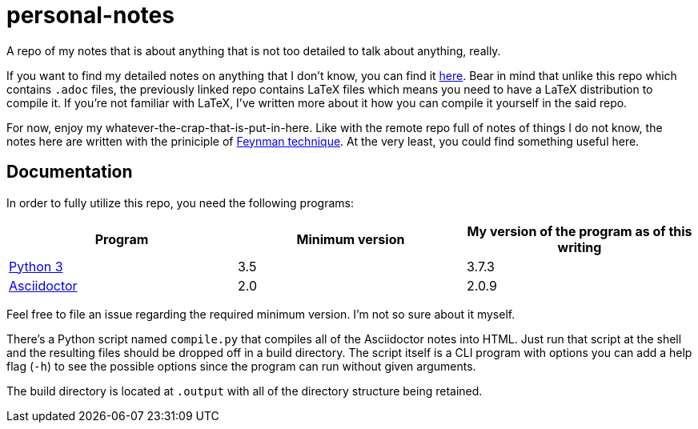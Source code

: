 = personal-notes

A repo of my notes that is about anything that is not too detailed 
to talk about anything, really.

If you want to find my detailed notes on anything that I don't know, you can find it 
https://github.com/foo-dogsquared/a-remote-repo-full-of-notes-of-things-i-do-not-know-about[here].
Bear in mind that unlike this repo which contains `.adoc` files, the
previously linked repo contains LaTeX files which means you need to 
have a LaTeX distribution to compile it. 
If you're not familiar with LaTeX, I've written more about it how 
you can compile it yourself in the said repo.

For now, enjoy my whatever-the-crap-that-is-put-in-here. Like with the 
remote repo full of notes of things I do not know, the notes here are 
written with the priniciple of https://collegeinfogeek.com/feynman-technique/[Feynman technique].
At the very least, you could find something useful here.

== Documentation
In order to fully utilize this repo, you need the following programs:

[cols=3*,options=header]
|===
| Program
| Minimum version
| My version of the program as of this writing

| https://www.python.org/[Python 3]
| 3.5
| 3.7.3

| https://asciidoctor.org/[Asciidoctor]
| 2.0
| 2.0.9
|===

Feel free to file an issue regarding the required minimum version. I'm not so 
sure about it myself.

There's a Python script named `compile.py` that compiles all of the Asciidoctor notes 
into HTML. Just run that script at the shell and the resulting files should be 
dropped off in a build directory. The script itself is a CLI program with options you 
can add a help flag (`-h`) to see the possible options since the program can run 
without given arguments.

The build directory is located at `.output` with all of the directory structure 
being retained.

